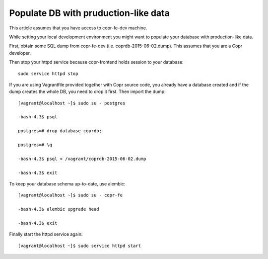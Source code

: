 .. _seeddb:

Populate DB with pruduction-like data
=====================================

This article assumes that you have access to copr-fe-dev machine.

While setting your local development environment you might want to populate your database with production-like data.

First, obtain some SQL dump from copr-fe-dev (i.e. coprdb-2015-06-02.dump). This assumes that you are a Copr developer.

Then stop your httpd service because copr-frontend holds session to your database::

    sudo service httpd stop

If you are using Vagrantfile provided together with Copr source code, you already have a database created and if the dump creates the whole DB, you need to drop it first. Then import the dump::

    [vagrant@localhost ~]$ sudo su - postgres

    -bash-4.3$ psql

    postgres=# drop database coprdb;

    postgres=# \q

    -bash-4.3$ psql < /vagrant/coprdb-2015-06-02.dump

    -bash-4.3$ exit

To keep your database schema up-to-date, use alembic::

    [vagrant@localhost ~]$ sudo su - copr-fe

    -bash-4.3$ alembic upgrade head

    -bash-4.3$ exit

Finally start the httpd service again::

    [vagrant@localhost ~]$ sudo service httpd start

